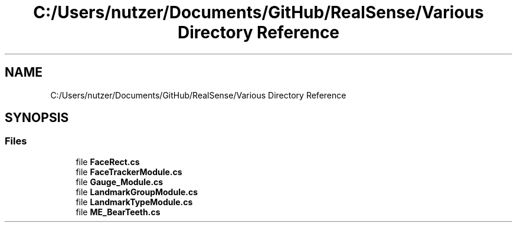 .TH "C:/Users/nutzer/Documents/GitHub/RealSense/Various Directory Reference" 3 "Fri Jul 21 2017" "Face Interpreter" \" -*- nroff -*-
.ad l
.nh
.SH NAME
C:/Users/nutzer/Documents/GitHub/RealSense/Various Directory Reference
.SH SYNOPSIS
.br
.PP
.SS "Files"

.in +1c
.ti -1c
.RI "file \fBFaceRect\&.cs\fP"
.br
.ti -1c
.RI "file \fBFaceTrackerModule\&.cs\fP"
.br
.ti -1c
.RI "file \fBGauge_Module\&.cs\fP"
.br
.ti -1c
.RI "file \fBLandmarkGroupModule\&.cs\fP"
.br
.ti -1c
.RI "file \fBLandmarkTypeModule\&.cs\fP"
.br
.ti -1c
.RI "file \fBME_BearTeeth\&.cs\fP"
.br
.in -1c
